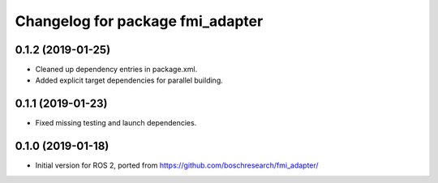 ^^^^^^^^^^^^^^^^^^^^^^^^^^^^^^^^^
Changelog for package fmi_adapter
^^^^^^^^^^^^^^^^^^^^^^^^^^^^^^^^^

0.1.2 (2019-01-25)
------------------
* Cleaned up dependency entries in package.xml.
* Added explicit target dependencies for parallel building.

0.1.1 (2019-01-23)
------------------
* Fixed missing testing and launch dependencies.

0.1.0 (2019-01-18)
------------------
* Initial version for ROS 2, ported from https://github.com/boschresearch/fmi_adapter/